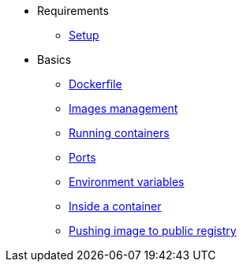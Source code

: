 * Requirements
** xref:setup.adoc[Setup]

* Basics
** xref:dockerfile.adoc[Dockerfile]
** xref:imagemanagement.adoc[Images management]
** xref:runningcontainers.adoc[Running containers]
** xref:ports.adoc[Ports]
** xref:env.adoc[Environment variables]
** xref:insidecontainer.adoc[Inside a container]
** xref:pushing.adoc[Pushing image to public registry]